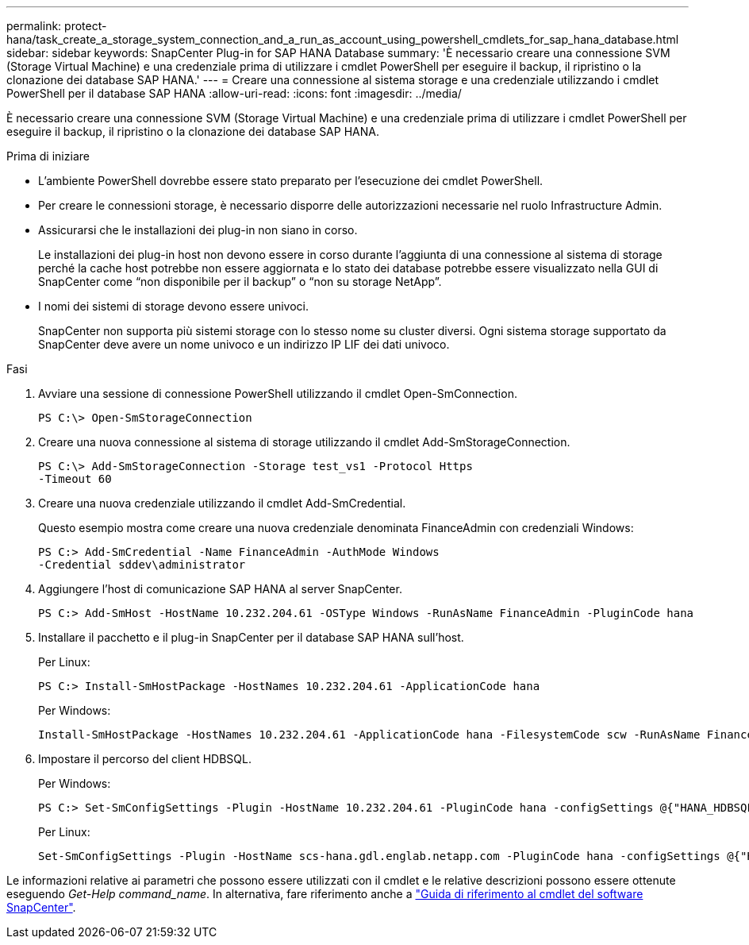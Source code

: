 ---
permalink: protect-hana/task_create_a_storage_system_connection_and_a_run_as_account_using_powershell_cmdlets_for_sap_hana_database.html 
sidebar: sidebar 
keywords: SnapCenter Plug-in for SAP HANA Database 
summary: 'È necessario creare una connessione SVM (Storage Virtual Machine) e una credenziale prima di utilizzare i cmdlet PowerShell per eseguire il backup, il ripristino o la clonazione dei database SAP HANA.' 
---
= Creare una connessione al sistema storage e una credenziale utilizzando i cmdlet PowerShell per il database SAP HANA
:allow-uri-read: 
:icons: font
:imagesdir: ../media/


[role="lead"]
È necessario creare una connessione SVM (Storage Virtual Machine) e una credenziale prima di utilizzare i cmdlet PowerShell per eseguire il backup, il ripristino o la clonazione dei database SAP HANA.

.Prima di iniziare
* L'ambiente PowerShell dovrebbe essere stato preparato per l'esecuzione dei cmdlet PowerShell.
* Per creare le connessioni storage, è necessario disporre delle autorizzazioni necessarie nel ruolo Infrastructure Admin.
* Assicurarsi che le installazioni dei plug-in non siano in corso.
+
Le installazioni dei plug-in host non devono essere in corso durante l'aggiunta di una connessione al sistema di storage perché la cache host potrebbe non essere aggiornata e lo stato dei database potrebbe essere visualizzato nella GUI di SnapCenter come "`non disponibile per il backup`" o "`non su storage NetApp`".

* I nomi dei sistemi di storage devono essere univoci.
+
SnapCenter non supporta più sistemi storage con lo stesso nome su cluster diversi. Ogni sistema storage supportato da SnapCenter deve avere un nome univoco e un indirizzo IP LIF dei dati univoco.



.Fasi
. Avviare una sessione di connessione PowerShell utilizzando il cmdlet Open-SmConnection.
+
[listing]
----
PS C:\> Open-SmStorageConnection
----
. Creare una nuova connessione al sistema di storage utilizzando il cmdlet Add-SmStorageConnection.
+
[listing]
----
PS C:\> Add-SmStorageConnection -Storage test_vs1 -Protocol Https
-Timeout 60
----
. Creare una nuova credenziale utilizzando il cmdlet Add-SmCredential.
+
Questo esempio mostra come creare una nuova credenziale denominata FinanceAdmin con credenziali Windows:

+
[listing]
----
PS C:> Add-SmCredential -Name FinanceAdmin -AuthMode Windows
-Credential sddev\administrator
----
. Aggiungere l'host di comunicazione SAP HANA al server SnapCenter.
+
[listing]
----
PS C:> Add-SmHost -HostName 10.232.204.61 -OSType Windows -RunAsName FinanceAdmin -PluginCode hana
----
. Installare il pacchetto e il plug-in SnapCenter per il database SAP HANA sull'host.
+
Per Linux:

+
[listing]
----
PS C:> Install-SmHostPackage -HostNames 10.232.204.61 -ApplicationCode hana
----
+
Per Windows:

+
[listing]
----
Install-SmHostPackage -HostNames 10.232.204.61 -ApplicationCode hana -FilesystemCode scw -RunAsName FinanceAdmin
----
. Impostare il percorso del client HDBSQL.
+
Per Windows:

+
[listing]
----
PS C:> Set-SmConfigSettings -Plugin -HostName 10.232.204.61 -PluginCode hana -configSettings @{"HANA_HDBSQL_CMD" = "C:\Program Files\sap\hdbclient\hdbsql.exe"}
----
+
Per Linux:

+
[listing]
----
Set-SmConfigSettings -Plugin -HostName scs-hana.gdl.englab.netapp.com -PluginCode hana -configSettings @{"HANA_HDBSQL_CMD"="/usr/sap/hdbclient/hdbsql"}
----


Le informazioni relative ai parametri che possono essere utilizzati con il cmdlet e le relative descrizioni possono essere ottenute eseguendo _Get-Help command_name_. In alternativa, fare riferimento anche a https://library.netapp.com/ecm/ecm_download_file/ECMLP2886895["Guida di riferimento al cmdlet del software SnapCenter"^].

